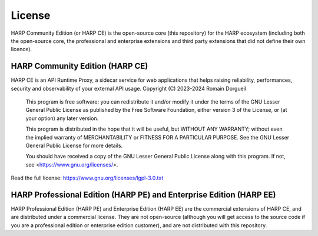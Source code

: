 License
=======

HARP Community Edition (or HARP CE) is the open-source core (this repository) for the HARP ecosystem (including both the
open-source core, the professional and enterprise extensions and third party extensions that did not define their own
licence).


HARP Community Edition (HARP CE)
::::::::::::::::::::::::::::::::

HARP CE is an API Runtime Proxy, a sidecar service for web applications that helps raising reliability, performances,
security and observability of your external API usage.
Copyright (C) 2023-2024  Romain Dorgueil

    This program is free software: you can redistribute it and/or modify
    it under the terms of the GNU Lesser General Public License as published by
    the Free Software Foundation, either version 3 of the License, or
    (at your option) any later version.

    This program is distributed in the hope that it will be useful,
    but WITHOUT ANY WARRANTY; without even the implied warranty of
    MERCHANTABILITY or FITNESS FOR A PARTICULAR PURPOSE.  See the
    GNU Lesser General Public License for more details.

    You should have received a copy of the GNU Lesser General Public License
    along with this program.  If not, see <https://www.gnu.org/licenses/>.

Read the full license: https://www.gnu.org/licenses/lgpl-3.0.txt


HARP Professional Edition (HARP PE) and Enterprise Edition (HARP EE)
::::::::::::::::::::::::::::::::::::::::::::::::::::::::::::::::::::

HARP Professional Edition (HARP PE) and Enterprise Edition (HARP EE) are the commercial extensions of HARP CE, and are
distributed under a commercial license. They are not open-source (although you will get access to the source code if
you are a professional edition or enterprise edition customer), and are not distributed with this repository.
